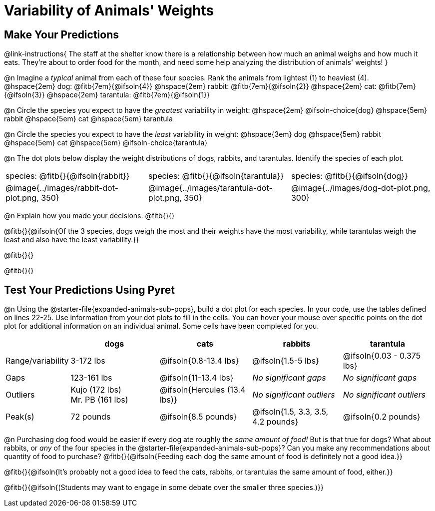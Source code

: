 = Variability of Animals' Weights

== Make Your Predictions

@link-instructions{
The staff at the shelter know there is a relationship between how much an animal weighs and how much it eats. They're about to order food for the month, and need some help analyzing the distribution of animals' weights!
}

@n Imagine a _typical_ animal from each of these four species. Rank the animals from lightest (1) to heaviest (4). +
@hspace{2em} dog: @fitb{7em}{@ifsoln{4}} @hspace{2em} rabbit: @fitb{7em}{@ifsoln{2}}  @hspace{2em} cat: @fitb{7em}{@ifsoln{3}} @hspace{2em} tarantula: @fitb{7em}{@ifsoln{1}}

@n Circle the species you expect to have the _greatest_ variability in weight: @hspace{2em} @ifsoln-choice{dog} @hspace{5em} rabbit @hspace{5em} cat @hspace{5em} tarantula

@n Circle the species you expect to have the _least_ variability in weight: @hspace{3em} dog @hspace{5em} rabbit @hspace{5em} cat @hspace{5em} @ifsoln-choice{tarantula}

@n The dot plots below display the weight distributions of dogs, rabbits, and tarantulas. Identify the species of each plot.

[cols="<.>1a, <.>1a, 1a", grid="none", frame="none", stripes="none"]
|===
| species: @fitb{}{@ifsoln{rabbit}}
| species: @fitb{}{@ifsoln{tarantula}}
| species: @fitb{}{@ifsoln{dog}}

| @image{../images/rabbit-dot-plot.png, 350}
| @image{../images/tarantula-dot-plot.png, 350}
| @image{../images/dog-dot-plot.png, 300}
|===

@n Explain how you made your decisions. @fitb{}{}

@fitb{}{@ifsoln{Of the 3 species, dogs weigh the most and their weights have the most variability, while tarantulas weigh the least and also have the least variability.}}

@fitb{}{}

@fitb{}{}


== Test Your Predictions Using Pyret

@n Using the @starter-file{expanded-animals-sub-pops}, build a dot plot for each species. In your code, use the tables defined on lines 22-25. Use information from your dot plots to fill in the cells. You can hover your mouse over specific points on the dot plot for additional information on an individual animal. Some cells have been completed for you.


[cols="1,2,2,2,2", options="header"]
|===

|
| dogs
| cats
| rabbits
| tarantula

| Range/variability
| 3-172 lbs
| @ifsoln{0.8-13.4 lbs}
| @ifsoln{1.5-5 lbs}
| @ifsoln{0.03 - 0.375 lbs}

| Gaps
| 123-161 lbs
| @ifsoln{11-13.4 lbs}
| _No significant gaps_
| _No significant gaps_

| Outliers
| Kujo (172 lbs) +
Mr. PB (161 lbs)
| @ifsoln{Hercules (13.4 lbs)}
| _No significant outliers_
| _No significant outliers_


| Peak(s)
| 72 pounds
| @ifsoln{8.5 pounds}
| @ifsoln{1.5, 3.3, 3.5, 4.2 pounds}
| @ifsoln{0.2 pounds}

|===


@n Purchasing dog food would be easier if every dog ate roughly the _same amount of food!_ But is that true for dogs? What about rabbits, or _any_ of the four species in the @starter-file{expanded-animals-sub-pops}? Can you make any recommendations about quantity of food to purchase? @fitb{}{@ifsoln{Feeding each dog the same amount of food is definitely not a good idea.}}

@fitb{}{@ifsoln{It's probably not a good idea to feed the cats, rabbits, or tarantulas the same amount of food, either.}}

@fitb{}{@ifsoln{(Students may want to engage in some debate over the smaller three species.)}}
